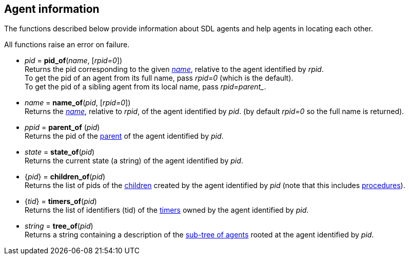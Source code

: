 
== Agent information

The functions described below provide information about SDL agents and help
agents in locating each other.

All functions raise an error on failure.

[[pid_of]]
* _pid_ = *pid_of*(_name_, [_rpid=0_]) +
[small]#Returns the pid corresponding to the given <<agent_name, _name_>>,
relative to the agent identified by _rpid_. +
To get the pid of an agent from its full name, pass _rpid=0_ (which is the default). +
To get the pid of a sibling agent from its local name, pass _rpid=$$parent_$$_.#

[[name_of]]
* _name_ = *name_of*(_pid_, [_rpid=0_]) +
[small]#Returns the <<agent_name, _name_>>, relative to _rpid_, of the agent identified by _pid_.
(by default _rpid=0_ so the full name is returned).#

[[parent_of]]
* _ppid_ = *parent_of* (_pid_) +
[small]#Returns the pid of the <<agent_hierarchy, parent>> of the agent identified by _pid_.#

[[state_of]]
* _state_ = *state_of*(_pid_) +
[small]#Returns the current state (a string) of the agent identified by _pid_.#

[[children_of]]
* {_pid_} = *children_of*(_pid_) +
[small]#Returns the list of pids of the <<agent_hierarchy, children>> created by the agent identified by _pid_ (note that this includes <<procedures, procedures>>).#

[[timers_of]]
* {_tid_} = *timers_of*(_pid_) +
[small]#Returns the list of identifiers (tid) of the <<timers, timers>> owned by the agent identified by _pid_.#

[[tree_of]]
* _string_ = *tree_of*(_pid_) +
[small]#Returns a string containing a description of the <<agent_hierarchy, sub-tree of agents>>
rooted at the agent identified by _pid_.#

